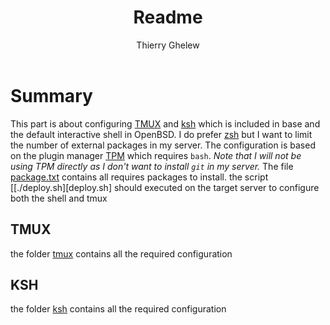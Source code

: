 #+TITLE: Readme
#+author: Thierry Ghelew

* Summary
This part is about configuring [[https://github.com/tmux/tmux/wiki][TMUX]] and [[https://man.openbsd.org/ksh][ksh]] which is included in base and the default interactive shell in OpenBSD. I do prefer [[https://zsh.sourceforge.io/Doc/Release/index.html#Top][zsh]] but I want to limit the number of external packages in my server. The configuration is based on the plugin manager [[https://github.com/tmux-plugins/tpm][TPM]] which requires ~bash~.
/Note that I will not be using TPM directly as I don't want to install ~git~ in my server./
The file [[file:packages.txt][package.txt]] contains all requires packages to install.
the script [[./deploy.sh][deploy.sh] should executed on the target server to configure both the shell and tmux

** TMUX
the folder [[./tmux][tmux]] contains all the required configuration
** KSH
the folder [[./ksh][ksh]] contains all the required configuration
